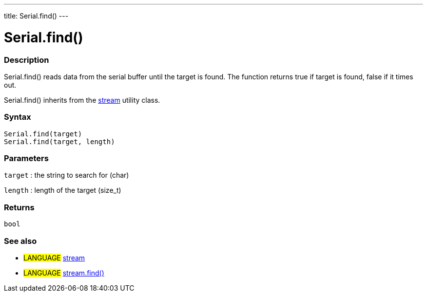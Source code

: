 ---
title: Serial.find()
---




= Serial.find()


// OVERVIEW SECTION STARTS
[#overview]
--

[float]
=== Description
Serial.find() reads data from the serial buffer until the target is found. The function returns true if target is found, false if it times out.

Serial.find() inherits from the link:../../stream[stream] utility class.
[%hardbreaks]


[float]
=== Syntax
`Serial.find(target)` +
`Serial.find(target, length)`

[float]
=== Parameters
`target` : the string to search for (char)

`length` : length of the target (size_t)

[float]
=== Returns
`bool`

--
// OVERVIEW SECTION ENDS


// SEE ALSO SECTION
[#see_also]
--

[float]
=== See also

[role="language"]
* #LANGUAGE# link:../../stream[stream] +
* #LANGUAGE# link:../../stream/streamfind[stream.find()]

--
// SEE ALSO SECTION ENDS
